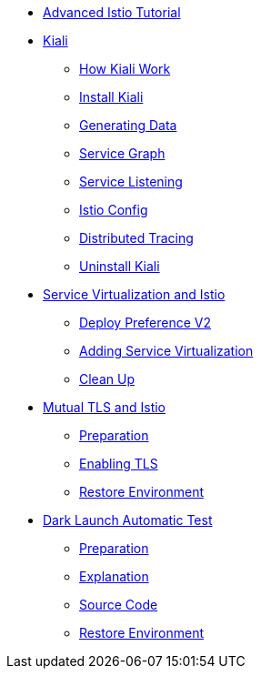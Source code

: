 * xref:index.adoc[Advanced Istio Tutorial]

* xref:kiali.adoc[Kiali]
** xref:kiali.adoc#howkiali[How Kiali Work]
** xref:kiali.adoc#installkiali[Install Kiali]
** xref:kiali.adoc#generatingdata[Generating Data]
** xref:kiali.adoc#servicegraph[Service Graph]
** xref:kiali.adoc#servicelistening[Service Listening]
** xref:kiali.adoc#istioconf[Istio Config]
** xref:kiali.adoc#distributedtracing[Distributed Tracing]
** xref:kiali.adoc#cleanup[Uninstall Kiali]

* xref:virtualization.adoc[Service Virtualization and Istio]
** xref:virtualization.adoc#deploypreferencev2[Deploy Preference V2]
** xref:virtualization.adoc#servicevirtualization[Adding Service Virtualization]
** xref:virtualization.adoc#cleanup[Clean Up]

* xref:mTLS.adoc[Mutual TLS and Istio]
** xref:mTLS.adoc#preparation[Preparation]
** xref:mTLS.adoc#enablingtls[Enabling TLS]
** xref:mTLS.adoc#restore[Restore Environment]

* xref:cube.adoc[Dark Launch Automatic Test]
** xref:cube.adoc#preparation[Preparation]
** xref:cube.adoc#explanation[Explanation]
** xref:cube.adoc#code[Source Code]
** xref:cube.adoc#restore[Restore Environment]

